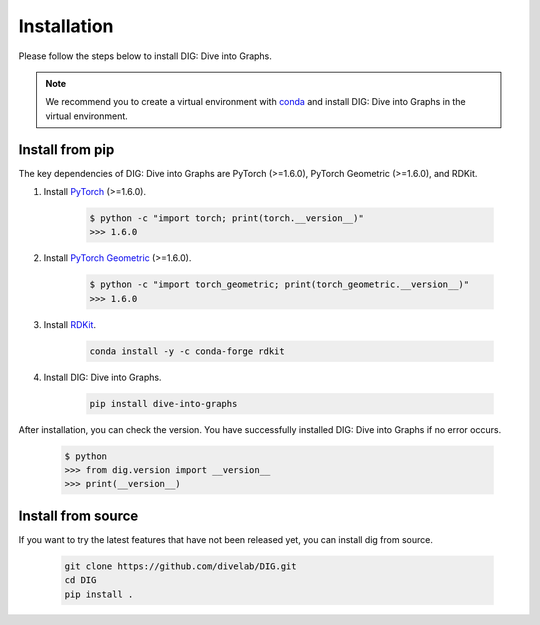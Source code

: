 Installation
======

Please follow the steps below to install DIG: Dive into Graphs.

.. note::
    We recommend you to create a virtual environment with `conda <https://conda.io/projects/conda/en/latest/user-guide/tasks/manage-environments.html#creating-an-environment-with-commands>`_ and install DIG: Dive into Graphs in the virtual environment.
    

Install from pip
--------
The key dependencies of DIG: Dive into Graphs are PyTorch (>=1.6.0), PyTorch Geometric (>=1.6.0), and RDKit.

#. Install `PyTorch <https://pytorch.org/get-started/locally/>`_ (>=1.6.0).

    .. code-block:: none
    
            $ python -c "import torch; print(torch.__version__)"
            >>> 1.6.0
            
            
#. Install `PyTorch Geometric <https://pytorch-geometric.readthedocs.io/en/latest/notes/installation.html#>`_ (>=1.6.0).

    .. code-block:: none
    
            $ python -c "import torch_geometric; print(torch_geometric.__version__)"
            >>> 1.6.0
            
            
#. Install `RDKit <https://github.com/rdkit/rdkit>`_.

    .. code-block:: none
    
            conda install -y -c conda-forge rdkit
            
            
#. Install DIG: Dive into Graphs.

    .. code-block:: none
    
            pip install dive-into-graphs


After installation, you can check the version. You have successfully installed DIG: Dive into Graphs if no error occurs.

    .. code-block:: none
    
            $ python
            >>> from dig.version import __version__
            >>> print(__version__)
            
Install from source
--------
If you want to try the latest features that have not been released yet, you can install dig from source.

    .. code-block:: none
    
                git clone https://github.com/divelab/DIG.git
                cd DIG
                pip install .
